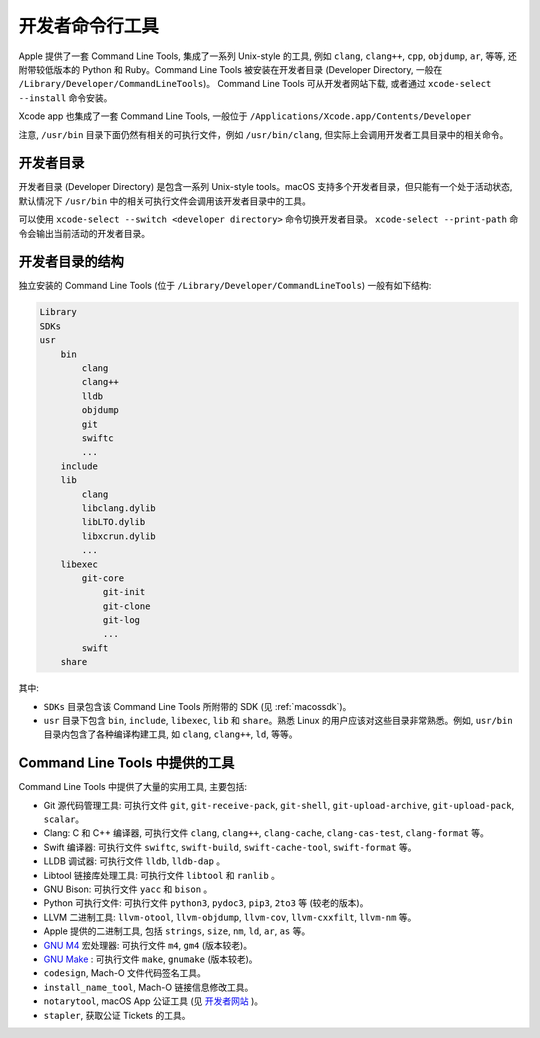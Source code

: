 .. _developer_tools:

开发者命令行工具
=============


Apple 提供了一套 Command Line Tools, 集成了一系列 Unix-style 的工具, 例如 ``clang``, ``clang++``, ``cpp``, ``objdump``, ``ar``, 等等, 还附带较低版本的 Python 和 Ruby。Command Line Tools 被安装在开发者目录 (Developer Directory, 一般在 ``/Library/Developer/CommandLineTools``)。 Command Line Tools 可从开发者网站下载, 或者通过 ``xcode-select --install`` 命令安装。

Xcode app 也集成了一套 Command Line Tools, 一般位于 ``/Applications/Xcode.app/Contents/Developer``

注意, ``/usr/bin`` 目录下面仍然有相关的可执行文件，例如 ``/usr/bin/clang``, 但实际上会调用开发者工具目录中的相关命令。


开发者目录
-------------

开发者目录 (Developer Directory) 是包含一系列 Unix-style tools。macOS 支持多个开发者目录，但只能有一个处于活动状态, 默认情况下 ``/usr/bin`` 中的相关可执行文件会调用该开发者目录中的工具。

可以使用 ``xcode-select --switch <developer directory>`` 命令切换开发者目录。 ``xcode-select --print-path`` 命令会输出当前活动的开发者目录。



开发者目录的结构
---------

独立安装的 Command Line Tools (位于 ``/Library/Developer/CommandLineTools``) 一般有如下结构:

.. code-block:: console

    Library
    SDKs
    usr
        bin
            clang
            clang++
            lldb
            objdump
            git
            swiftc
            ...
        include
        lib
            clang
            libclang.dylib
            libLTO.dylib
            libxcrun.dylib
            ...
        libexec
            git-core
                git-init
                git-clone
                git-log
                ...
            swift
        share

其中:

* ``SDKs`` 目录包含该 Command Line Tools 所附带的 SDK (见 :ref:`macossdk`)。

* ``usr`` 目录下包含 ``bin``, ``include``, ``libexec``, ``lib`` 和 ``share``。熟悉 Linux 的用户应该对这些目录非常熟悉。例如, ``usr/bin`` 目录内包含了各种编译构建工具, 如 ``clang``, ``clang++``, ``ld``, 等等。


Command Line Tools 中提供的工具
----------------

Command Line Tools 中提供了大量的实用工具, 主要包括:

* Git 源代码管理工具: 可执行文件 ``git``, ``git-receive-pack``, ``git-shell``, ``git-upload-archive``, ``git-upload-pack``, ``scalar``。

* Clang: C 和 C++ 编译器, 可执行文件 ``clang``, ``clang++``, ``clang-cache``, ``clang-cas-test``, ``clang-format`` 等。

* Swift 编译器: 可执行文件 ``swiftc``, ``swift-build``, ``swift-cache-tool``, ``swift-format`` 等。

* LLDB 调试器: 可执行文件 ``lldb``, ``lldb-dap`` 。

* Libtool 链接库处理工具: 可执行文件 ``libtool`` 和 ``ranlib`` 。 

* GNU Bison: 可执行文件 ``yacc`` 和 ``bison`` 。

* Python 可执行文件: 可执行文件 ``python3``, ``pydoc3``, ``pip3``, ``2to3`` 等 (较老的版本)。

* LLVM 二进制工具: ``llvm-otool``, ``llvm-objdump``, ``llvm-cov``, ``llvm-cxxfilt``, ``llvm-nm`` 等。

* Apple 提供的二进制工具, 包括 ``strings``, ``size``, ``nm``, ``ld``, ``ar``, ``as`` 等。

* `GNU M4`_ 宏处理器: 可执行文件 ``m4``, ``gm4`` (版本较老)。

* `GNU Make`_ : 可执行文件 ``make``, ``gnumake`` (版本较老)。

* ``codesign``, Mach-O 文件代码签名工具。

* ``install_name_tool``, Mach-O 链接信息修改工具。

* ``notarytool``, macOS App 公证工具 (见 `开发者网站`_ )。

* ``stapler``, 获取公证 Tickets 的工具。


.. _GNU Make: https://www.gnu.org/software/make/

.. _GNU M4: https://www.gnu.org/software/m4/

.. _开发者网站: https://developer.apple.com/documentation/security/notarizing-macos-software-before-distribution


